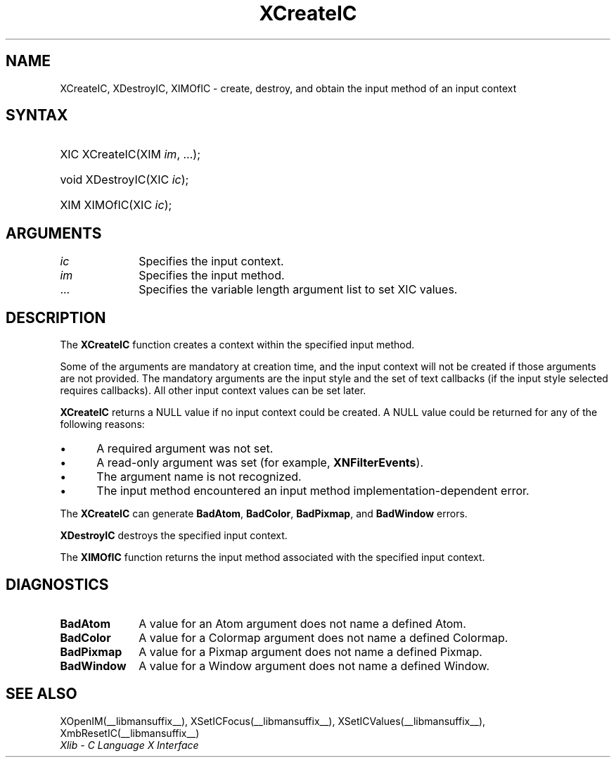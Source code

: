 .\" Copyright \(co 1985, 1986, 1987, 1988, 1989, 1990, 1991, 1994, 1996 X Consortium
.\"
.\" Permission is hereby granted, free of charge, to any person obtaining
.\" a copy of this software and associated documentation files (the
.\" "Software"), to deal in the Software without restriction, including
.\" without limitation the rights to use, copy, modify, merge, publish,
.\" distribute, sublicense, and/or sell copies of the Software, and to
.\" permit persons to whom the Software is furnished to do so, subject to
.\" the following conditions:
.\"
.\" The above copyright notice and this permission notice shall be included
.\" in all copies or substantial portions of the Software.
.\"
.\" THE SOFTWARE IS PROVIDED "AS IS", WITHOUT WARRANTY OF ANY KIND, EXPRESS
.\" OR IMPLIED, INCLUDING BUT NOT LIMITED TO THE WARRANTIES OF
.\" MERCHANTABILITY, FITNESS FOR A PARTICULAR PURPOSE AND NONINFRINGEMENT.
.\" IN NO EVENT SHALL THE X CONSORTIUM BE LIABLE FOR ANY CLAIM, DAMAGES OR
.\" OTHER LIABILITY, WHETHER IN AN ACTION OF CONTRACT, TORT OR OTHERWISE,
.\" ARISING FROM, OUT OF OR IN CONNECTION WITH THE SOFTWARE OR THE USE OR
.\" OTHER DEALINGS IN THE SOFTWARE.
.\"
.\" Except as contained in this notice, the name of the X Consortium shall
.\" not be used in advertising or otherwise to promote the sale, use or
.\" other dealings in this Software without prior written authorization
.\" from the X Consortium.
.\"
.\" Copyright \(co 1985, 1986, 1987, 1988, 1989, 1990, 1991 by
.\" Digital Equipment Corporation
.\"
.\" Portions Copyright \(co 1990, 1991 by
.\" Tektronix, Inc.
.\"
.\" Permission to use, copy, modify and distribute this documentation for
.\" any purpose and without fee is hereby granted, provided that the above
.\" copyright notice appears in all copies and that both that copyright notice
.\" and this permission notice appear in all copies, and that the names of
.\" Digital and Tektronix not be used in in advertising or publicity pertaining
.\" to this documentation without specific, written prior permission.
.\" Digital and Tektronix makes no representations about the suitability
.\" of this documentation for any purpose.
.\" It is provided "as is" without express or implied warranty.
.\"
.\"
.ds xT X Toolkit Intrinsics \- C Language Interface
.ds xW Athena X Widgets \- C Language X Toolkit Interface
.ds xL Xlib \- C Language X Interface
.ds xC Inter-Client Communication Conventions Manual
.TH XCreateIC __libmansuffix__ __xorgversion__ "XLIB FUNCTIONS"
.SH NAME
XCreateIC, XDestroyIC, XIMOfIC \- create, destroy, and obtain the input method of an input context
.SH SYNTAX
.HP
XIC XCreateIC\^(\^XIM \fIim\fP\^, ...\^);
.HP
void XDestroyIC\^(\^XIC \fIic\fP\^);
.HP
XIM XIMOfIC\^(\^XIC \fIic\fP\^);
.SH ARGUMENTS
.IP \fIic\fP 1i
Specifies the input context.
.IP \fIim\fP 1i
Specifies the input method.
.IP ... 1i
Specifies the variable length argument list to set XIC values.
.SH DESCRIPTION
The
.B XCreateIC
function creates a context within the specified input method.
.LP
Some of the arguments are mandatory at creation time, and
the input context will not be created if those arguments are not provided.
The mandatory arguments are the input style and the set of text callbacks
(if the input style selected requires callbacks).
All other input context values can be set later.
.LP
.B XCreateIC
returns a NULL value if no input context could be created.
A NULL value could be returned for any of the following reasons:
.IP \(bu 5
A required argument was not set.
.IP \(bu 5
A read-only argument was set (for example,
.BR XNFilterEvents ).
.IP \(bu 5
The argument name is not recognized.
.IP \(bu 5
The input method encountered an input method implementation-dependent error.
.LP
The
.B XCreateIC
can generate
.BR BadAtom ,
.BR BadColor ,
.BR BadPixmap ,
and
.B BadWindow
errors.
.LP
.B XDestroyIC
destroys the specified input context.
.LP
The
.B XIMOfIC
function returns the input method associated with the specified input context.
.SH DIAGNOSTICS
.TP 1i
.B BadAtom
A value for an Atom argument does not name a defined Atom.
.TP 1i
.B BadColor
A value for a Colormap argument does not name a defined Colormap.
.TP 1i
.B BadPixmap
A value for a Pixmap argument does not name a defined Pixmap.
.TP 1i
.B BadWindow
A value for a Window argument does not name a defined Window.
.SH "SEE ALSO"
XOpenIM(__libmansuffix__),
XSetICFocus(__libmansuffix__),
XSetICValues(__libmansuffix__),
XmbResetIC(__libmansuffix__)
.br
\fI\*(xL\fP
